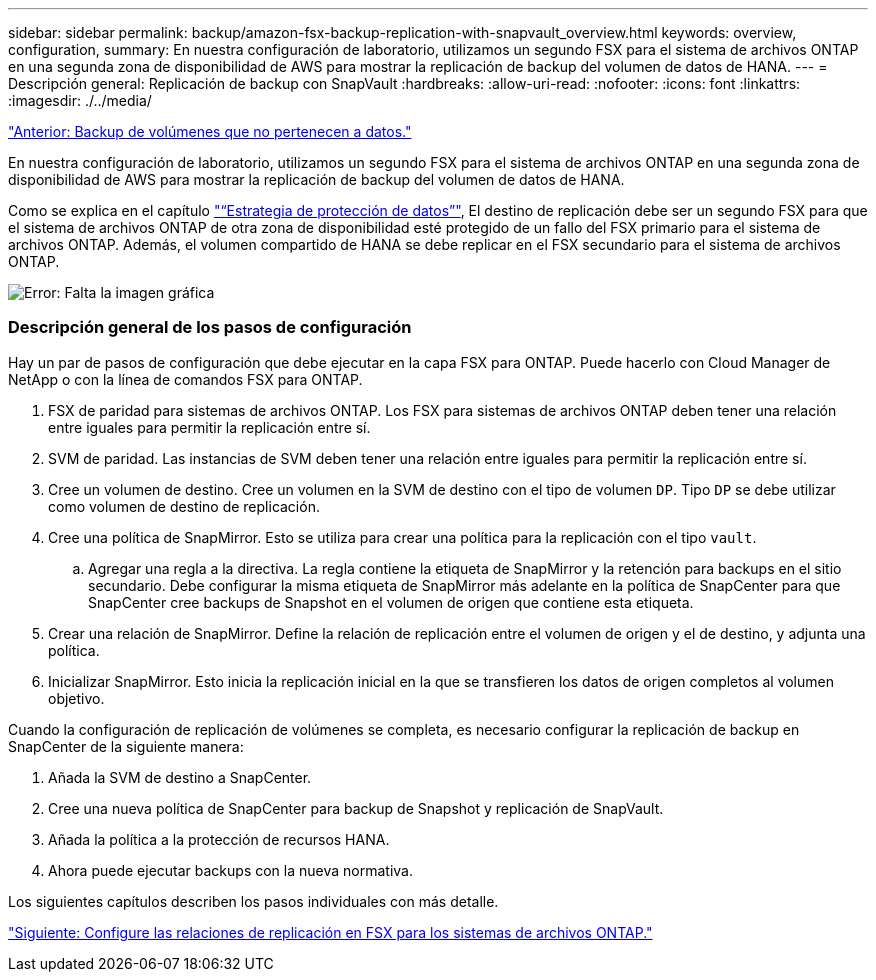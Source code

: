 ---
sidebar: sidebar 
permalink: backup/amazon-fsx-backup-replication-with-snapvault_overview.html 
keywords: overview, configuration, 
summary: En nuestra configuración de laboratorio, utilizamos un segundo FSX para el sistema de archivos ONTAP en una segunda zona de disponibilidad de AWS para mostrar la replicación de backup del volumen de datos de HANA. 
---
= Descripción general: Replicación de backup con SnapVault
:hardbreaks:
:allow-uri-read: 
:nofooter: 
:icons: font
:linkattrs: 
:imagesdir: ./../media/


link:amazon-fsx-backup-of-non-data-volumes.html["Anterior: Backup de volúmenes que no pertenecen a datos."]

En nuestra configuración de laboratorio, utilizamos un segundo FSX para el sistema de archivos ONTAP en una segunda zona de disponibilidad de AWS para mostrar la replicación de backup del volumen de datos de HANA.

Como se explica en el capítulo link:amazon-fsx-snapcenter-architecture.html#data-protection-strategy["“Estrategia de protección de datos”"], El destino de replicación debe ser un segundo FSX para que el sistema de archivos ONTAP de otra zona de disponibilidad esté protegido de un fallo del FSX primario para el sistema de archivos ONTAP. Además, el volumen compartido de HANA se debe replicar en el FSX secundario para el sistema de archivos ONTAP.

image:amazon-fsx-image8.png["Error: Falta la imagen gráfica"]



=== Descripción general de los pasos de configuración

Hay un par de pasos de configuración que debe ejecutar en la capa FSX para ONTAP. Puede hacerlo con Cloud Manager de NetApp o con la línea de comandos FSX para ONTAP.

. FSX de paridad para sistemas de archivos ONTAP. Los FSX para sistemas de archivos ONTAP deben tener una relación entre iguales para permitir la replicación entre sí.
. SVM de paridad. Las instancias de SVM deben tener una relación entre iguales para permitir la replicación entre sí.
. Cree un volumen de destino. Cree un volumen en la SVM de destino con el tipo de volumen `DP`. Tipo `DP` se debe utilizar como volumen de destino de replicación.
. Cree una política de SnapMirror. Esto se utiliza para crear una política para la replicación con el tipo `vault`.
+
.. Agregar una regla a la directiva. La regla contiene la etiqueta de SnapMirror y la retención para backups en el sitio secundario. Debe configurar la misma etiqueta de SnapMirror más adelante en la política de SnapCenter para que SnapCenter cree backups de Snapshot en el volumen de origen que contiene esta etiqueta.


. Crear una relación de SnapMirror. Define la relación de replicación entre el volumen de origen y el de destino, y adjunta una política.
. Inicializar SnapMirror. Esto inicia la replicación inicial en la que se transfieren los datos de origen completos al volumen objetivo.


Cuando la configuración de replicación de volúmenes se completa, es necesario configurar la replicación de backup en SnapCenter de la siguiente manera:

. Añada la SVM de destino a SnapCenter.
. Cree una nueva política de SnapCenter para backup de Snapshot y replicación de SnapVault.
. Añada la política a la protección de recursos HANA.
. Ahora puede ejecutar backups con la nueva normativa.


Los siguientes capítulos describen los pasos individuales con más detalle.

link:amazon-fsx-configure-replication-relationships-on-fsx-for-ontap-file-systems.html["Siguiente: Configure las relaciones de replicación en FSX para los sistemas de archivos ONTAP."]

